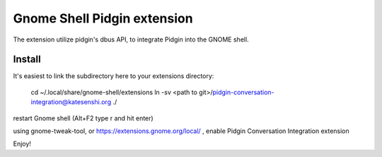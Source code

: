 Gnome Shell Pidgin extension
=============================

The extension utilize pidgin's dbus API, to integrate Pidgin into the GNOME
shell.

Install
---------

It's easiest to link the subdirectory here to your extensions directory:

    cd ~/.local/share/gnome-shell/extensions
    ln -sv <path to git>/pidgin-conversation-integration@katesenshi.org ./

restart Gnome shell (Alt+F2 type r and hit enter)

using gnome-tweak-tool, or https://extensions.gnome.org/local/ , enable Pidgin
Conversation Integration extension

Enjoy!

